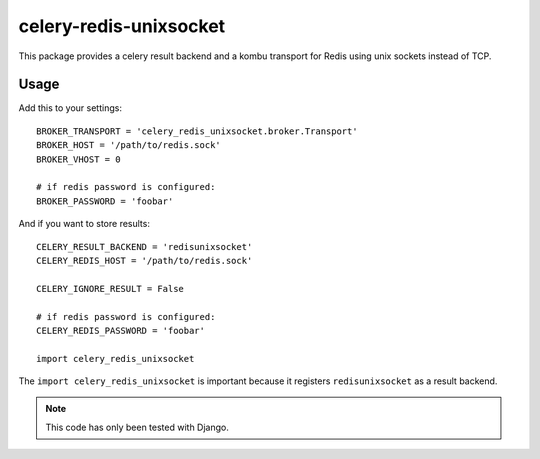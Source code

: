 celery-redis-unixsocket
=======================


This package provides a celery result backend and a kombu transport for Redis
using unix sockets instead of TCP.

Usage
-----

Add this to your settings::

    BROKER_TRANSPORT = 'celery_redis_unixsocket.broker.Transport'
    BROKER_HOST = '/path/to/redis.sock'
    BROKER_VHOST = 0

    # if redis password is configured:
    BROKER_PASSWORD = 'foobar'

And if you want to store results::

    CELERY_RESULT_BACKEND = 'redisunixsocket'
    CELERY_REDIS_HOST = '/path/to/redis.sock'

    CELERY_IGNORE_RESULT = False

    # if redis password is configured:
    CELERY_REDIS_PASSWORD = 'foobar'

    import celery_redis_unixsocket

The ``import celery_redis_unixsocket`` is important because it registers
``redisunixsocket`` as a result backend.

.. note::

   This code has only been tested with Django.
